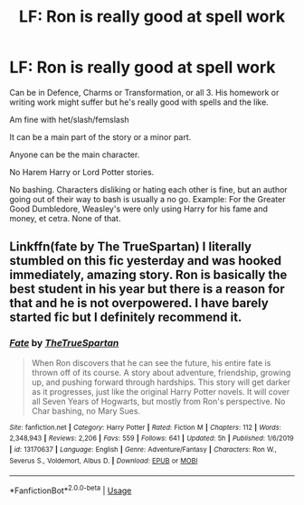 #+TITLE: LF: Ron is really good at spell work

* LF: Ron is really good at spell work
:PROPERTIES:
:Author: SnarkyAndProud
:Score: 2
:DateUnix: 1586480995.0
:DateShort: 2020-Apr-10
:FlairText: Request
:END:
Can be in Defence, Charms or Transformation, or all 3. His homework or writing work might suffer but he's really good with spells and the like.

Am fine with het/slash/femslash

It can be a main part of the story or a minor part.

Anyone can be the main character.

No Harem Harry or Lord Potter stories.

No bashing. Characters disliking or hating each other is fine, but an author going out of their way to bash is usually a no go. Example: For the Greater Good Dumbledore, Weasley's were only using Harry for his fame and money, et cetra. None of that.


** Linkffn(fate by The TrueSpartan) I literally stumbled on this fic yesterday and was hooked immediately, amazing story. Ron is basically the best student in his year but there is a reason for that and he is not overpowered. I have barely started fic but I definitely recommend it.
:PROPERTIES:
:Author: forest-dream
:Score: 3
:DateUnix: 1586512489.0
:DateShort: 2020-Apr-10
:END:

*** [[https://www.fanfiction.net/s/13170637/1/][*/Fate/*]] by [[https://www.fanfiction.net/u/11323222/TheTrueSpartan][/TheTrueSpartan/]]

#+begin_quote
  When Ron discovers that he can see the future, his entire fate is thrown off of its course. A story about adventure, friendship, growing up, and pushing forward through hardships. This story will get darker as it progresses, just like the original Harry Potter novels. It will cover all Seven Years of Hogwarts, but mostly from Ron's perspective. No Char bashing, no Mary Sues.
#+end_quote

^{/Site/:} ^{fanfiction.net} ^{*|*} ^{/Category/:} ^{Harry} ^{Potter} ^{*|*} ^{/Rated/:} ^{Fiction} ^{M} ^{*|*} ^{/Chapters/:} ^{112} ^{*|*} ^{/Words/:} ^{2,348,943} ^{*|*} ^{/Reviews/:} ^{2,206} ^{*|*} ^{/Favs/:} ^{559} ^{*|*} ^{/Follows/:} ^{641} ^{*|*} ^{/Updated/:} ^{5h} ^{*|*} ^{/Published/:} ^{1/6/2019} ^{*|*} ^{/id/:} ^{13170637} ^{*|*} ^{/Language/:} ^{English} ^{*|*} ^{/Genre/:} ^{Adventure/Fantasy} ^{*|*} ^{/Characters/:} ^{Ron} ^{W.,} ^{Severus} ^{S.,} ^{Voldemort,} ^{Albus} ^{D.} ^{*|*} ^{/Download/:} ^{[[http://www.ff2ebook.com/old/ffn-bot/index.php?id=13170637&source=ff&filetype=epub][EPUB]]} ^{or} ^{[[http://www.ff2ebook.com/old/ffn-bot/index.php?id=13170637&source=ff&filetype=mobi][MOBI]]}

--------------

*FanfictionBot*^{2.0.0-beta} | [[https://github.com/tusing/reddit-ffn-bot/wiki/Usage][Usage]]
:PROPERTIES:
:Author: FanfictionBot
:Score: 2
:DateUnix: 1586512511.0
:DateShort: 2020-Apr-10
:END:
